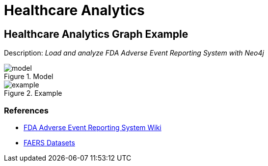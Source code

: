 = Healthcare Analytics
:name: Healthcare Analytics
:long-name: Healthcare Analytics
:description: Load and analyze FDA Adverse Event Reporting System with Neo4j
:img: img
:model: documentation/img/model.svg
:example: documentation/img/example.svg

== {long-name} Graph Example

Description: _{description}_

.Model
image::{model}[]

.Example
image::{example}[]

=== References

* https://en.wikipedia.org/wiki/FDA_Adverse_Event_Reporting_System[FDA Adverse Event Reporting System Wiki^]
* https://fis.fda.gov/extensions/FPD-QDE-FAERS/FPD-QDE-FAERS.html[FAERS Datasets^]
